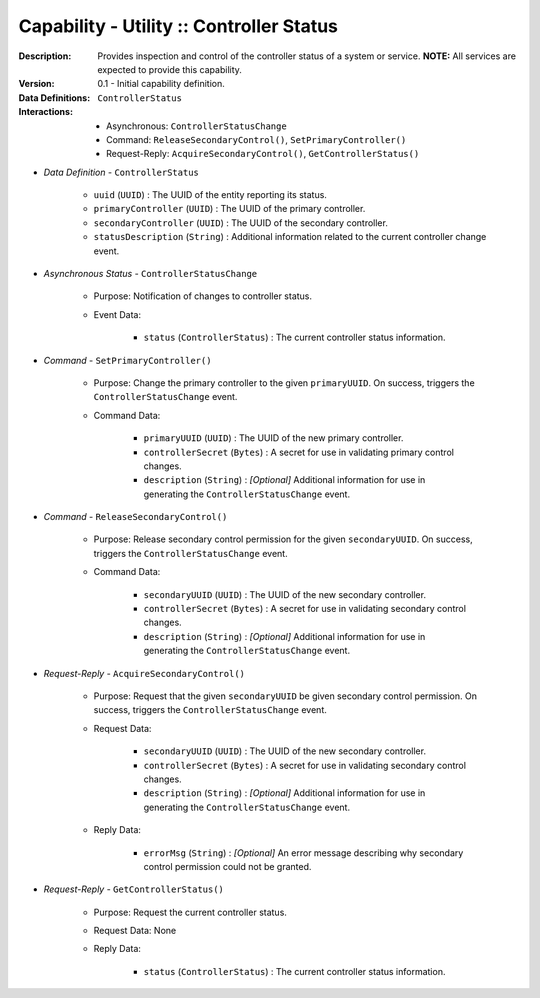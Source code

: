 .. _`intersect:arch:ms:capability:infrastructure:utility:control_status`:

Capability - Utility :: Controller Status
-----------------------------------------

:Description:
   Provides inspection and control of the controller status of a system
   or service. **NOTE:** All services are expected to provide this
   capability.

:Version:
   0.1 - Initial capability definition.

:Data Definitions:
   ``ControllerStatus``

:Interactions:
   - Asynchronous: ``ControllerStatusChange``
   - Command: ``ReleaseSecondaryControl()``, ``SetPrimaryController()``
   - Request-Reply: ``AcquireSecondaryControl()``, ``GetControllerStatus()``

- *Data Definition* - ``ControllerStatus``

      * ``uuid`` (``UUID``) : The UUID of the entity reporting its status.
      * ``primaryController`` (``UUID``) : The UUID of the primary controller.
      * ``secondaryController`` (``UUID``) : The UUID of the secondary controller.
      * ``statusDescription`` (``String``) : Additional information related to
        the current controller change event.

- *Asynchronous Status* - ``ControllerStatusChange``

      + Purpose: Notification of changes to controller status.

      + Event Data:

         * ``status`` (``ControllerStatus``) : The current controller
           status information.

- *Command* - ``SetPrimaryController()``

      + Purpose: Change the primary controller to the given ``primaryUUID``. On
        success, triggers the ``ControllerStatusChange`` event.

      + Command Data:

         * ``primaryUUID`` (``UUID``) : The UUID of the new primary controller.
         * ``controllerSecret`` (``Bytes``) : A secret for use in validating
           primary control changes.
         * ``description`` (``String``) : *[Optional]* Additional information
           for use in generating the ``ControllerStatusChange`` event.

- *Command* - ``ReleaseSecondaryControl()``

      + Purpose: Release secondary control permission for the given ``secondaryUUID``.
        On success, triggers the ``ControllerStatusChange`` event.

      + Command Data:

         * ``secondaryUUID`` (``UUID``) : The UUID of the new secondary
           controller.
         * ``controllerSecret`` (``Bytes``) : A secret for use in validating
           secondary control changes.
         * ``description`` (``String``) : *[Optional]* Additional information
           for use in generating the ``ControllerStatusChange`` event.

- *Request-Reply* - ``AcquireSecondaryControl()``

      + Purpose: Request that the given ``secondaryUUID`` be given secondary
        control permission. On success, triggers the ``ControllerStatusChange``
        event.

      + Request Data:

         * ``secondaryUUID`` (``UUID``) : The UUID of the new secondary
           controller.
         * ``controllerSecret`` (``Bytes``) : A secret for use in
           validating secondary control changes.
         * ``description`` (``String``) : *[Optional]* Additional information
           for use in generating the ``ControllerStatusChange`` event.

      + Reply Data:

         * ``errorMsg`` (``String``) : *[Optional]* An error message
           describing why secondary control permission could not be
           granted.

- *Request-Reply* - ``GetControllerStatus()``

      + Purpose: Request the current controller status.

      + Request Data: None

      + Reply Data:

         * ``status`` (``ControllerStatus``) : The current controller
           status information.
